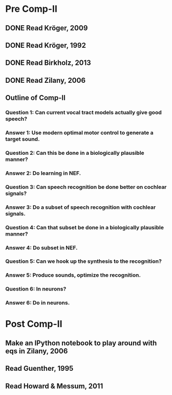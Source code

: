 * Pre Comp-II
** DONE Read Kröger, 2009
** DONE Read Kröger, 1992
** DONE Read Birkholz, 2013
** DONE Read Zilany, 2006
** Outline of Comp-II
*** Question 1: Can current vocal tract models actually give good speech?
*** Answer 1: Use modern optimal motor control to generate a target sound.
*** Question 2: Can this be done in a biologically plausible manner?
*** Answer 2: Do learning in NEF.
*** Question 3: Can speech recognition be done better on cochlear signals?
*** Answer 3: Do a subset of speech recognition with cochlear signals.
*** Question 4: Can that subset be done in a biologically plausible manner?
*** Answer 4: Do subset in NEF.
*** Question 5: Can we hook up the synthesis to the recognition?
*** Answer 5: Produce sounds, optimize the recognition.
*** Question 6: In neurons?
*** Answer 6: Do in neurons.
* Post Comp-II
** Make an IPython notebook to play around with eqs in Zilany, 2006
** Read Guenther, 1995
** Read Howard & Messum, 2011
